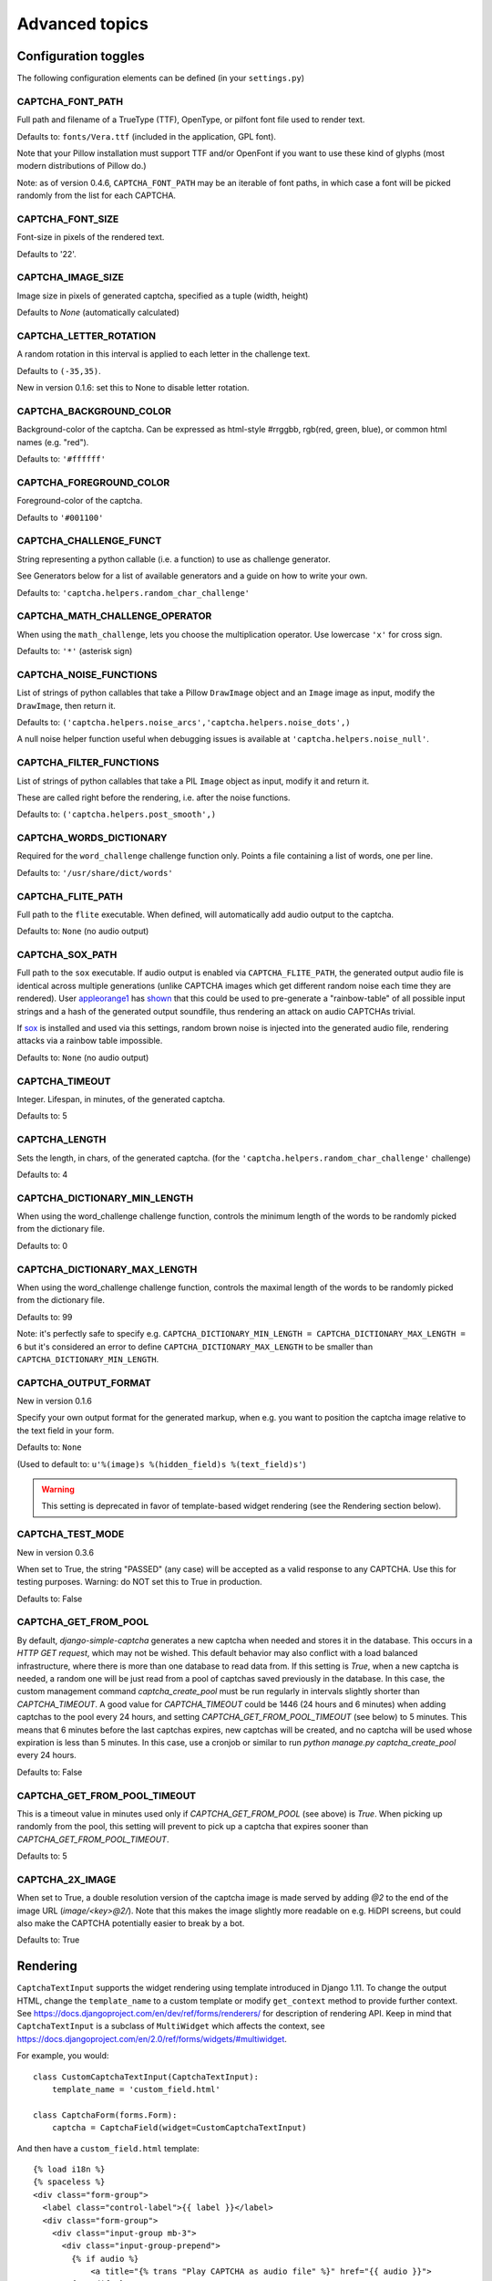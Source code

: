 Advanced topics
===============

Configuration toggles
+++++++++++++++++++++

The following configuration elements can be defined (in your ``settings.py``)

CAPTCHA_FONT_PATH
-----------------

Full path and filename of a TrueType (TTF), OpenType, or pilfont font file used to render text.

Defaults to: ``fonts/Vera.ttf`` (included in the application, GPL font).

Note that your Pillow installation must support TTF and/or OpenFont if you want to use these kind of glyphs (most modern distributions of Pillow do.)

Note: as of version 0.4.6, ``CAPTCHA_FONT_PATH`` may be an iterable of font paths, in which case a font will be picked randomly from the list for each CAPTCHA.

CAPTCHA_FONT_SIZE
-----------------

Font-size in pixels of the rendered text.

Defaults to '22'.

CAPTCHA_IMAGE_SIZE
------------------

Image size in pixels of generated captcha, specified as a tuple (width, height)

Defaults to `None` (automatically calculated)

CAPTCHA_LETTER_ROTATION
-----------------------

A random rotation in this interval is applied to each letter in the challenge text.

Defaults to ``(-35,35)``.

New in version 0.1.6: set this to None to disable letter rotation.

CAPTCHA_BACKGROUND_COLOR
------------------------

Background-color of the captcha. Can be expressed as html-style #rrggbb, rgb(red, green, blue), or common html names (e.g. "red").

Defaults to: ``'#ffffff'``

CAPTCHA_FOREGROUND_COLOR
------------------------

Foreground-color of the captcha.

Defaults to ``'#001100'``

CAPTCHA_CHALLENGE_FUNCT
------------------------

String representing a python callable (i.e. a function) to use as challenge generator.

See Generators below for a list of available generators and a guide on how to write your own.

Defaults to: ``'captcha.helpers.random_char_challenge'``

CAPTCHA_MATH_CHALLENGE_OPERATOR
-------------------------------

When using the ``math_challenge``, lets you choose the multiplication operator. Use lowercase ``'x'`` for cross sign.

Defaults to: ``'*'`` (asterisk sign)

CAPTCHA_NOISE_FUNCTIONS
------------------------

List of strings of python callables that take a Pillow ``DrawImage`` object and an ``Image`` image as input, modify the ``DrawImage``, then return it.

Defaults to: ``('captcha.helpers.noise_arcs','captcha.helpers.noise_dots',)``

A null noise helper function useful when debugging issues is available at ``'captcha.helpers.noise_null'``.


CAPTCHA_FILTER_FUNCTIONS
------------------------

List of strings of python callables that take a PIL ``Image`` object as input, modify it and return it.

These are called right before the rendering, i.e. after the noise functions.

Defaults to: ``('captcha.helpers.post_smooth',)``


CAPTCHA_WORDS_DICTIONARY
------------------------

Required for the ``word_challenge`` challenge function only. Points a file containing a list of words, one per line.

Defaults to: ``'/usr/share/dict/words'``

CAPTCHA_FLITE_PATH
------------------------

Full path to the ``flite`` executable. When defined, will automatically add audio output to the captcha.

Defaults to: ``None`` (no audio output)

CAPTCHA_SOX_PATH
------------------------

Full path to the ``sox`` executable. If audio output is enabled via ``CAPTCHA_FLITE_PATH``, the generated output audio file is identical across multiple generations (unlike CAPTCHA images which get different random noise each time they are rendered). User appleorange1_ has shown_ that this could be used to pre-generate a "rainbow-table" of all possible input strings and a hash of the generated output soundfile, thus rendering an attack on audio CAPTCHAs trivial.

If sox_ is installed and used via this settings, random brown noise is injected into the generated audio file, rendering attacks via a rainbow table impossible.

Defaults to: ``None`` (no audio output)

.. _appleorange1: https://github.com/appleorange1
.. _shown: https://github.com/appleorange1/django-simple-captcha-cracker-poc
.. _sox: http://sox.sourceforge.net/


CAPTCHA_TIMEOUT
---------------

Integer. Lifespan, in minutes, of the generated captcha.

Defaults to: 5

CAPTCHA_LENGTH
------------------------

Sets the length, in chars, of the generated captcha. (for the ``'captcha.helpers.random_char_challenge'`` challenge)

Defaults to: 4

CAPTCHA_DICTIONARY_MIN_LENGTH
-----------------------------

When using the word_challenge challenge function, controls the minimum length of the words to be randomly picked from the dictionary file.

Defaults to: 0

CAPTCHA_DICTIONARY_MAX_LENGTH
-----------------------------

When using the word_challenge challenge function, controls the maximal length of the words to be randomly picked from the dictionary file.

Defaults to: 99

Note: it's perfectly safe to specify e.g. ``CAPTCHA_DICTIONARY_MIN_LENGTH = CAPTCHA_DICTIONARY_MAX_LENGTH = 6`` but it's considered an error to define ``CAPTCHA_DICTIONARY_MAX_LENGTH`` to be smaller than ``CAPTCHA_DICTIONARY_MIN_LENGTH``.

.. _output_format_ref:

CAPTCHA_OUTPUT_FORMAT
------------------------

New in version 0.1.6

Specify your own output format for the generated markup, when e.g. you want to position the captcha image relative to the text field in your form.

Defaults to: ``None``

(Used to default to: ``u'%(image)s %(hidden_field)s %(text_field)s'``)

.. warning:: This setting is deprecated in favor of template-based widget rendering (see the Rendering section below).


CAPTCHA_TEST_MODE
------------------------

New in version 0.3.6

When set to True, the string "PASSED" (any case) will be accepted as a valid response to any CAPTCHA.
Use this for testing purposes. Warning: do NOT set this to True in production.

Defaults to: False


CAPTCHA_GET_FROM_POOL
---------------------

By default, `django-simple-captcha` generates a new captcha when needed and stores it in the database. This occurs in a `HTTP GET request`, which may not be wished. This default behavior may also conflict with a load balanced infrastructure, where there is more than one database to read data from. If this setting is `True`, when a new captcha is needed, a random one will be just read from a pool of captchas saved previously in the database. In this case, the custom management command `captcha_create_pool` must be run regularly in intervals slightly shorter than `CAPTCHA_TIMEOUT`. A good value for `CAPTCHA_TIMEOUT` could be 1446 (24 hours and 6 minutes) when adding captchas to the pool every 24 hours, and setting `CAPTCHA_GET_FROM_POOL_TIMEOUT` (see below) to 5 minutes. This means that 6 minutes before the last captchas expires, new captchas will be created, and no captcha will be used whose expiration is less than 5 minutes. In this case, use a cronjob or similar to run `python manage.py captcha_create_pool` every 24 hours.

Defaults to: False


CAPTCHA_GET_FROM_POOL_TIMEOUT
-----------------------------

This is a timeout value in minutes used only if `CAPTCHA_GET_FROM_POOL` (see above) is `True`. When picking up randomly from the pool, this setting will prevent to pick up a captcha that expires sooner than `CAPTCHA_GET_FROM_POOL_TIMEOUT`.

Defaults to: 5


CAPTCHA_2X_IMAGE
----------------

When set to True, a double resolution version of the captcha image is made served by adding `@2` to the end of the image URL (`image/<key>@2/`). Note that this makes the image slightly more readable on e.g. HiDPI screens, but could also make the CAPTCHA potentially easier to break by a bot.

Defaults to: True


Rendering
+++++++++

``CaptchaTextInput`` supports the widget rendering using template introduced in Django 1.11.
To change the output HTML, change the ``template_name`` to a custom template or modify ``get_context`` method to provide further context.
See https://docs.djangoproject.com/en/dev/ref/forms/renderers/ for description of rendering API.
Keep in mind that ``CaptchaTextInput`` is a subclass of ``MultiWidget`` which affects the context, see https://docs.djangoproject.com/en/2.0/ref/forms/widgets/#multiwidget.

For example, you would::

    class CustomCaptchaTextInput(CaptchaTextInput):
        template_name = 'custom_field.html'

    class CaptchaForm(forms.Form):
        captcha = CaptchaField(widget=CustomCaptchaTextInput)


And then have a ``custom_field.html`` template::

    {% load i18n %}
    {% spaceless %}
    <div class="form-group">
      <label class="control-label">{{ label }}</label>
      <div class="form-group">
        <div class="input-group mb-3">
          <div class="input-group-prepend">
            {% if audio %}
                <a title="{% trans "Play CAPTCHA as audio file" %}" href="{{ audio }}">
            {% endif %}
            <img src="{{ image }}" alt="captcha" class="captcha" />
          </div>
          {% include "django/forms/widgets/multiwidget.html" %}
        </div>
      </div>
    </div>
    {% endspaceless %}


.. note:: For this to work, you MUST
   add ``django.forms`` to your ``INSTALLED_APPS`` and
   set ``FORM_RENDERER = 'django.forms.renderers.TemplatesSetting'`` to your settings.py.
   (See here_ for an explanation)

.. _here: https://docs.djangoproject.com/en/2.0/ref/forms/renderers/#django.forms.renderers.TemplatesSetting

.. warning:: To provide backwards compatibility, the old style rendering has priority over the widget templates.
   If the ``CAPTCHA_FIELD_TEMPLATE`` or ``CAPTCHA_OUTPUT_FORMAT`` settings or ``field_templates`` or ``output_format`` parameter are set, the direct rendering gets higher priority.
   If widget templates are ignored, make sure you're using Django >= 1.11 and disable these settings and parameters.



Old style rendering
-------------------

.. warning:: This rendering method is deprecated. Use Django >= 1.11 and widgets templates instead.

A CAPTCHA field is made up of three components:

* The actual image that the end user has to copy from
* A text field, that the user has to fill with the content of the image
* A hidden field, containing the database reference of the CAPTCHA (for verification).

These three elements are rendered individually, then assembled into a single bit of HTML.

As of version 0.4.7 you can control how the individual components are rendered, as well as how all components are assembled, by overriding four templates:

* ``captcha/image.html`` controls the rendering of the image (and optionally audio) element
* ``captcha/text_field.html`` controls the rendering of the text field
* ``captcha/hidden_field.html`` controls the rendering of the hidden input
* ``captcha/field.html`` controls the assembling of the previous three elements

These templates can be overridden in your own ``templates`` folder, or you can change the actual template names by settings ``CAPTCHA_IMAGE_TEMPLATE``, ``CAPTCHA_TEXT_FIELD_TEMPLATE``, ``CAPTCHA_HIDDEN_FIELD_TEMPLATE`` and ``CAPTCHA_FIELD_TEMPLATE``, respectively.

Context
~~~~~~~

The following context variables are passed to the three "individual" templates:

* ``image``: The URL of the rendered CAPTCHA image
* ``name``: name of the field (i.e. the name of your form field)
* ``key``: the hashed value (identifier) of this CAPTCHA: this is stored and passed in the hidden input
* ``id``: the HTML ``id`` attribute to be used

The ``captcha/field.html`` template receives the following context:

* ``image``: the rendered (HTML) image and optionally audio elements
* ``hidden_field``: the rendered hidden input
* ``text_field``: the rendered text input

Note: these elements have been marked as safe, you can render them straight into your template.

.. _generators_ref:

Generators and modifiers
++++++++++++++++++++++++

Random chars
------------

.. image:: _static/random_chars.png

Classic captcha that picks four random chars. This is case insensitive. ::

    CAPTCHA_CHALLENGE_FUNCT = 'captcha.helpers.random_char_challenge'


Simple Math
------------

.. image:: _static/math.png

Another classic, that challenges the user to resolve a simple math challenge by randomly picking two numbers between one and nine, and a random operator among plus, minus, times. ::

    CAPTCHA_CHALLENGE_FUNCT = 'captcha.helpers.math_challenge'


Dictionary Word
----------------

.. image:: _static/dict.png

Picks a random word from a dictionary file. Note, you must define ``CAPTCHA_WORDS_DICTIONARY`` in your configuration to use this generator. ::

    CAPTCHA_CHALLENGE_FUNCT = 'captcha.helpers.word_challenge'


Roll your own
-------------

To have your own challenge generator, simply point ``CAPTCHA_CHALLENGE_FUNCT`` to a function that returns a tuple of strings: the first one (the challenge) will be rendered in the captcha, the second is the valid response to the challenge, e.g. ``('5+10=', '15')``, ``('AAAA', 'aaaa')``

This sample generator that returns six random digits::

    import random

    def random_digit_challenge():
        ret = u''
        for i in range(6):
            ret += str(random.randint(0,9))
        return ret, ret



